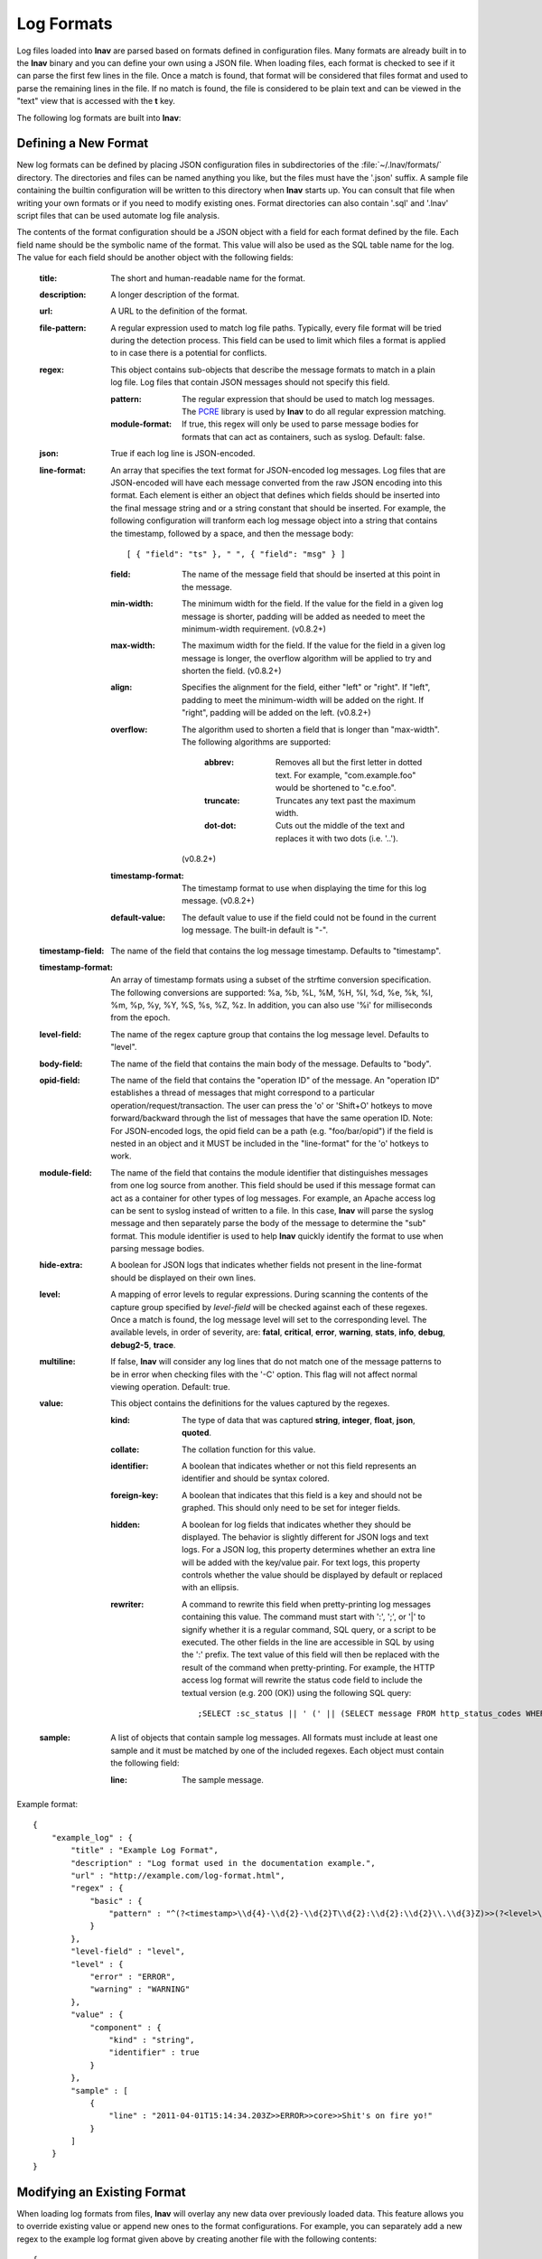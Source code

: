 
.. _log-formats:

Log Formats
===========

Log files loaded into **lnav** are parsed based on formats defined in
configuration files.  Many
formats are already built in to the **lnav** binary and you can define your own
using a JSON file.  When loading files, each format is checked to see if it can
parse the first few lines in the file.  Once a match is found, that format will
be considered that files format and used to parse the remaining lines in the
file.  If no match is found, the file is considered to be plain text and can
be viewed in the "text" view that is accessed with the **t** key.

The following log formats are built into **lnav**:

.. csv-table::
   :header: "Name", "Table Name", "Description"
   :widths: 8 5 20
   :file: format-table.csv

Defining a New Format
---------------------

New log formats can be defined by placing JSON configuration files in
subdirectories of the :file:`~/.lnav/formats/` directory.  The directories and
files can be named anything you like, but the files must have the '.json' suffix.  A
sample file containing the builtin configuration will be written to this
directory when **lnav** starts up.  You can consult that file when writing your
own formats or if you need to modify existing ones.  Format directories can
also contain '.sql' and '.lnav' script files that can be used automate log file
analysis.

The contents of the format configuration should be a JSON object with a field
for each format defined by the file.  Each field name should be the symbolic
name of the format.  This value will also be used as the SQL table name for
the log.  The value for each field should be another object with the following
fields:

  :title: The short and human-readable name for the format.
  :description: A longer description of the format.
  :url: A URL to the definition of the format.

  :file-pattern: A regular expression used to match log file paths.  Typically,
    every file format will be tried during the detection process.  This field
    can be used to limit which files a format is applied to in case there is
    a potential for conflicts.

  :regex: This object contains sub-objects that describe the message formats
    to match in a plain log file.  Log files that contain JSON messages should
    not specify this field.

    :pattern: The regular expression that should be used to match log messages.
      The `PCRE <http://www.pcre.org>`_ library is used by **lnav** to do all
      regular expression matching.

    :module-format: If true, this regex will only be used to parse message
      bodies for formats that can act as containers, such as syslog.  Default:
      false.

  :json: True if each log line is JSON-encoded.

  :line-format: An array that specifies the text format for JSON-encoded
    log messages.  Log files that are JSON-encoded will have each message
    converted from the raw JSON encoding into this format.  Each element
    is either an object that defines which fields should be inserted into
    the final message string and or a string constant that should be
    inserted.  For example, the following configuration will tranform each
    log message object into a string that contains the timestamp, followed
    by a space, and then the message body::

    [ { "field": "ts" }, " ", { "field": "msg" } ]

    :field: The name of the message field that should be inserted at this
      point in the message.
    :min-width: The minimum width for the field.  If the value for the field
      in a given log message is shorter, padding will be added as needed to
      meet the minimum-width requirement. (v0.8.2+)
    :max-width: The maximum width for the field.  If the value for the field
      in a given log message is longer, the overflow algorithm will be applied
      to try and shorten the field. (v0.8.2+)
    :align: Specifies the alignment for the field, either "left" or "right".
      If "left", padding to meet the minimum-width will be added on the right.
      If "right", padding will be added on the left. (v0.8.2+)
    :overflow: The algorithm used to shorten a field that is longer than
      "max-width".  The following algorithms are supported:

        :abbrev: Removes all but the first letter in dotted text.  For example,
          "com.example.foo" would be shortened to "c.e.foo".
        :truncate: Truncates any text past the maximum width.
        :dot-dot: Cuts out the middle of the text and replaces it with two
          dots (i.e. '..').

      (v0.8.2+)
    :timestamp-format: The timestamp format to use when displaying the time
      for this log message. (v0.8.2+)
    :default-value: The default value to use if the field could not be found
      in the current log message.  The built-in default is "-".

  :timestamp-field: The name of the field that contains the log message
    timestamp.  Defaults to "timestamp".

  :timestamp-format: An array of timestamp formats using a subset of the
    strftime conversion specification.  The following conversions are
    supported: %a, %b, %L, %M, %H, %I, %d, %e, %k, %l, %m, %p, %y, %Y, %S, %s,
    %Z, %z.  In addition, you can also use '%i' for milliseconds from the
    epoch.

  :level-field: The name of the regex capture group that contains the log
    message level.  Defaults to "level".

  :body-field: The name of the field that contains the main body of the
    message.  Defaults to "body".

  :opid-field: The name of the field that contains the "operation ID" of the
    message.  An "operation ID" establishes a thread of messages that might
    correspond to a particular operation/request/transaction.  The user can
    press the 'o' or 'Shift+O' hotkeys to move forward/backward through the
    list of messages that have the same operation ID.  Note: For JSON-encoded
    logs, the opid field can be a path (e.g. "foo/bar/opid") if the field is
    nested in an object and it MUST be included in the "line-format" for the
    'o' hotkeys to work.

  :module-field: The name of the field that contains the module identifier
    that distinguishes messages from one log source from another.  This field
    should be used if this message format can act as a container for other
    types of log messages.  For example, an Apache access log can be sent to
    syslog instead of written to a file.  In this case, **lnav** will parse
    the syslog message and then separately parse the body of the message to
    determine the "sub" format.  This module identifier is used to help
    **lnav** quickly identify the format to use when parsing message bodies.

  :hide-extra: A boolean for JSON logs that indicates whether fields not
    present in the line-format should be displayed on their own lines.

  :level: A mapping of error levels to regular expressions.  During scanning
    the contents of the capture group specified by *level-field* will be
    checked against each of these regexes.  Once a match is found, the log
    message level will set to the corresponding level.  The available levels,
    in order of severity, are: **fatal**, **critical**, **error**,
    **warning**, **stats**, **info**, **debug**, **debug2-5**, **trace**.

  :multiline: If false, **lnav** will consider any log lines that do not
    match one of the message patterns to be in error when checking files with
    the '-C' option.  This flag will not affect normal viewing operation.
    Default: true.

  :value: This object contains the definitions for the values captured by the
    regexes.

    :kind: The type of data that was captured **string**, **integer**,
      **float**, **json**, **quoted**.
    :collate: The collation function for this value.
    :identifier: A boolean that indicates whether or not this field represents
      an identifier and should be syntax colored.
    :foreign-key: A boolean that indicates that this field is a key and should
      not be graphed.  This should only need to be set for integer fields.
    :hidden: A boolean for log fields that indicates whether they should
      be displayed.  The behavior is slightly different for JSON logs and text
      logs.  For a JSON log, this property determines whether an extra line
      will be added with the key/value pair.  For text logs, this property
      controls whether the value should be displayed by default or replaced
      with an ellipsis.
    :rewriter: A command to rewrite this field when pretty-printing log
      messages containing this value.  The command must start with ':', ';',
      or '|' to signify whether it is a regular command, SQL query, or a script
      to be executed.  The other fields in the line are accessible in SQL by
      using the ':' prefix.  The text value of this field will then be replaced
      with the result of the command when pretty-printing.  For example, the
      HTTP access log format will rewrite the status code field to include the
      textual version (e.g. 200 (OK)) using the following SQL query::

         ;SELECT :sc_status || ' (' || (SELECT message FROM http_status_codes WHERE status = :sc_status) || ') '

  :sample: A list of objects that contain sample log messages.  All formats
    must include at least one sample and it must be matched by one of the
    included regexes.  Each object must contain the following field:

    :line: The sample message.

Example format::

    {
        "example_log" : {
            "title" : "Example Log Format",
            "description" : "Log format used in the documentation example.",
            "url" : "http://example.com/log-format.html",
            "regex" : {
                "basic" : {
                    "pattern" : "^(?<timestamp>\\d{4}-\\d{2}-\\d{2}T\\d{2}:\\d{2}:\\d{2}\\.\\d{3}Z)>>(?<level>\\w+)>>(?<component>\\w+)>>(?<body>.*)$"
                }
            },
            "level-field" : "level",
            "level" : {
                "error" : "ERROR",
                "warning" : "WARNING"
            },
            "value" : {
                "component" : {
                    "kind" : "string",
                    "identifier" : true
                }
            },
            "sample" : [
                {
                    "line" : "2011-04-01T15:14:34.203Z>>ERROR>>core>>Shit's on fire yo!"
                }
            ]
        }
    }

Modifying an Existing Format
----------------------------

When loading log formats from files, **lnav** will overlay any new data over
previously loaded data.  This feature allows you to override existing value or
append new ones to the format configurations.  For example, you can separately
add a new regex to the example log format given above by creating another file
with the following contents::

    {
        "example_log" : {
            "regex" : {
                "custom1" : {
                    "pattern" : "^(?<timestamp>\\d{4}-\\d{2}-\\d{2}T\\d{2}:\\d{2}:\\d{2}\\.\\d{3}Z)<<(?<level>\\w+)--(?<component>\\w+)>>(?<body>.*)$"
                }
            },
            "sample" : [
                {
                    "line" : "2011-04-01T15:14:34.203Z<<ERROR--core>>Shit's on fire yo!"
                }
            ]
        }
    }


Scripts
-------

Format directories may also contain '.sql' and '.lnav' files to help automate
log file analysis.  The SQL files are executed on startup to create any helper
tables or views and the '.lnav' script files can be executed using the pipe
hotkey (|).  For example, **lnav** includes a "partition-by-boot" script that
partitions the log view based on boot messages from the Linux kernel.  A script
can have a mix of SQL and **lnav** commands, as well as include other scripts.
The type of statement to execute is determined by the leading character on a
line: a semi-colon begins a SQL statement; a colon starts an **lnav** command;
and a pipe (|) denotes another script to be executed.  Lines beginning with a
hash are treated as comments.  Any arguments passed to a script can be
referenced using '$N' where 'N' is the index of the argument.  Remember that
you need to use the ':eval' command (see :ref:`misc-cmd`) when referencing
variables in most **lnav** commands.  Scripts can provide help text to be
displayed during interactive usage by adding the following tags in a comment
header:

  :@synopsis: The synopsis should contain the name of the script and any
    parameters to be passed.  For example::

    # @synopsis: hello-world <name1> [<name2> ... <nameN>]

  :@description: A one-line description of what the script does.  For example::

    # @description: Say hello to the given names.


Installing Formats
------------------

File formats are loaded from subdirectories in :file:`/etc/lnav/formats` and
:file:`~/.lnav/formats/`.  You can manually create these subdirectories and
copy the format files into there.  Or, you can pass the '-i' option to **lnav**
to automatically install formats from the command-line.  For example::

    $ lnav -i myformat.json
    info: installed: /home/example/.lnav/formats/installed/myformat_log.json

Format files installed using this method will be placed in the :file:`installed`
subdirectory and named based on the first format name found in the file.

You can also install formats from git repositories by passing the repository's
clone URL.  A standard set of repositories is maintained at
(https://github.com/tstack/lnav-config) and can be installed by passing 'extra'
on the command line, like so:

    $ lnav -i extra

These repositories can be updated by running **lnav** with the '-u' flag.

Format files can also be made executable by adding a shebang (#!) line to the
top of the file, like so::

    #! /usr/bin/env lnav -i
    {
        "myformat_log" : ...
    }

Executing the format file should then install it automatically::

    $ chmod ugo+rx myformat.json
    $ ./myformat.json
    info: installed: /home/example/.lnav/formats/installed/myformat_log.json


Format Order When Scanning a File
---------------------------------

When **lnav** loads a file, it tries each log format against the first ~1000
lines of the file trying to find a match.  When a match is found, that log
format will be locked in and used for the rest of the lines in that file.
Since there may be overlap between formats, **lnav** performs a test on
startup to determine which formats match each others sample lines.  Using
this information it will create an ordering of the formats so that the more
specific formats are tried before the more generic ones.  For example, a
format that matches certain syslog messages will match its own sample lines,
but not the ones in the syslog samples.  On the other hand, the syslog format
will match its own samples and those in the more specific format.  You can
see the order of the format by enabling debugging and checking the **lnav**
log file for the "Format order" message::

    $ lnav -d /tmp/lnav.log
